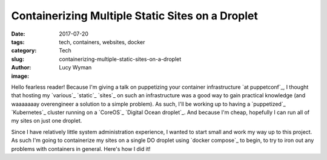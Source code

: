 Containerizing Multiple Static Sites on a Droplet
=================================================
:date: 2017-07-20
:tags: tech, containers, websites, docker
:category: Tech
:slug: containerizing-multiple-static-sites-on-a-droplet
:author: Lucy Wyman
:image:

Hello fearless reader! Because I'm giving a talk on puppetizing your container infrastructure `at puppetconf`_, I thought that hosting my `various`_ `static`_ `sites`_ on such an infrastructure was a good way to gain practical knowledge (and waaaaaaay overengineer a solution to a simple problem). As such, I'll be working up to having a `puppetized`_ `Kubernetes`_ cluster running on a `CoreOS`_ `Digital Ocean droplet`_. And because I'm cheap, hopefully I can run all of my sites on just one droplet. 

Since I have relatively little system administration experience, I wanted to start small and work my way up to this project. As such I'm going to containerize my sites on a single DO droplet using `docker compose`_ to begin, to try to iron out any problems with containers in general. Here's how I did it!


